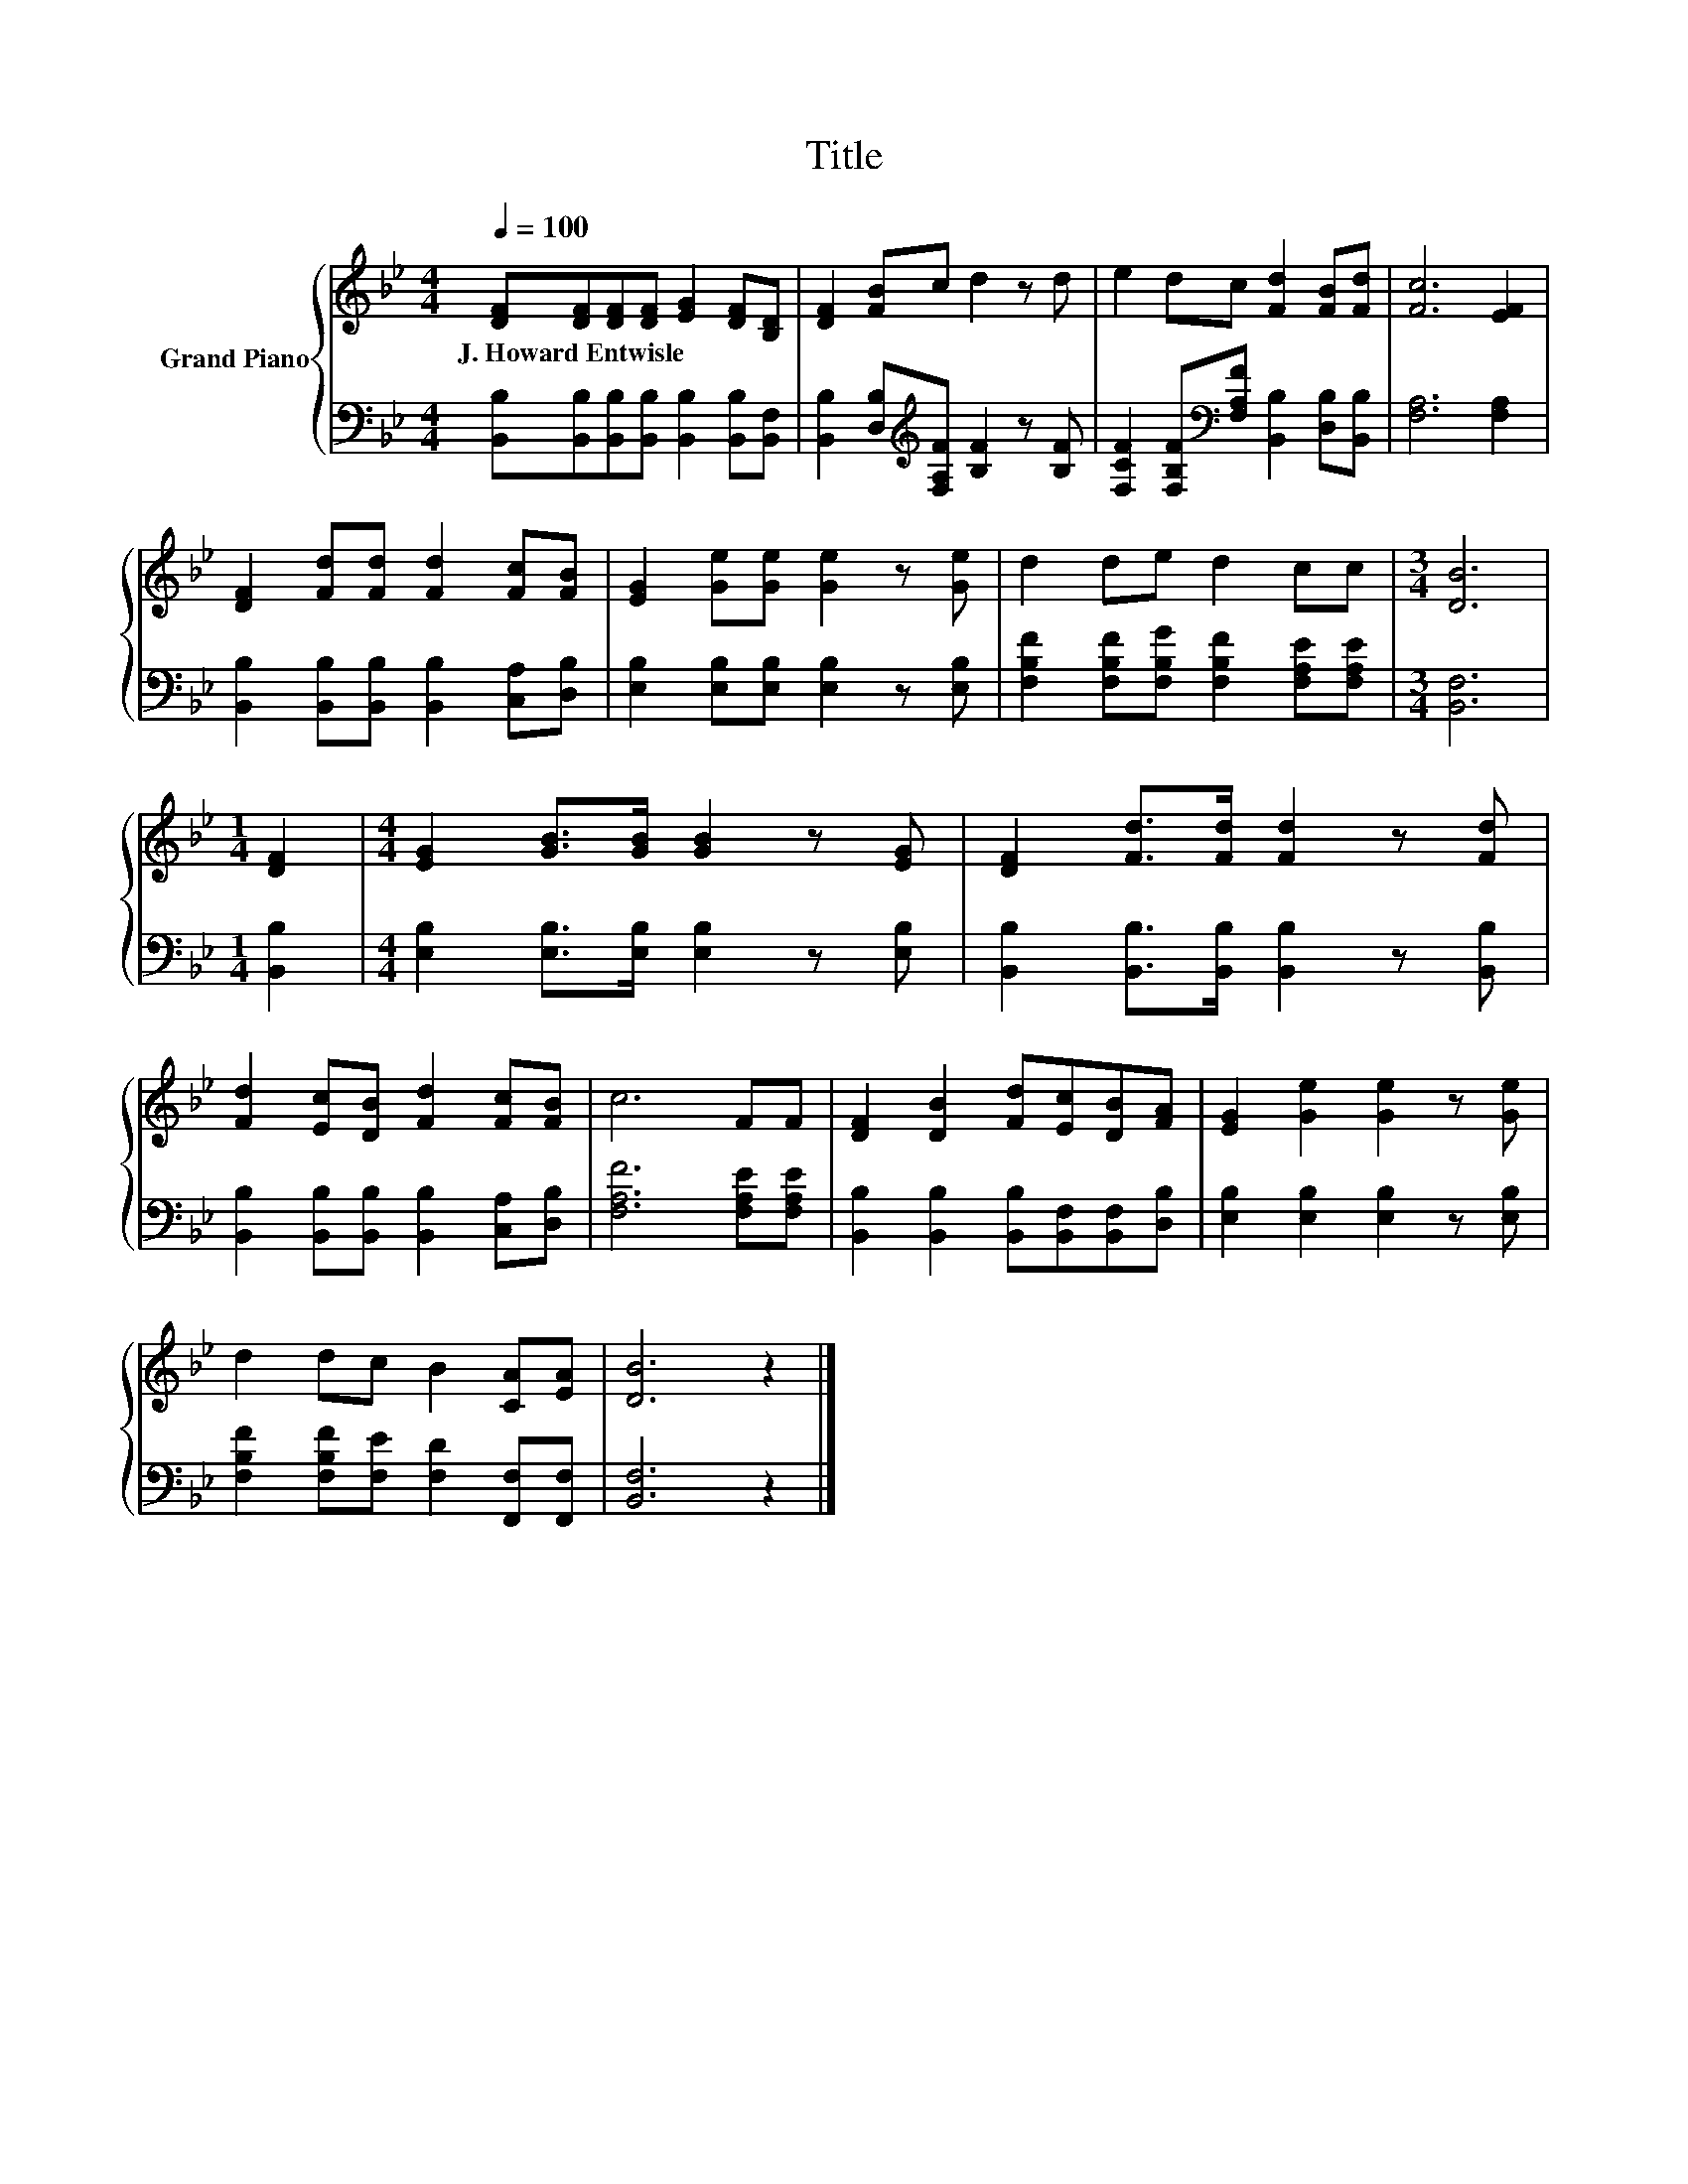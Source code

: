 X:1
T:Title
%%score { 1 | 2 }
L:1/8
Q:1/4=100
M:4/4
K:Bb
V:1 treble nm="Grand Piano"
V:2 bass 
V:1
 [DF][DF][DF][DF] [EG]2 [DF][B,D] | [DF]2 [FB]c d2 z d | e2 dc [Fd]2 [FB][Fd] | [Fc]6 [EF]2 | %4
w: J.~Howard~Entwisle * * * * * *||||
 [DF]2 [Fd][Fd] [Fd]2 [Fc][FB] | [EG]2 [Ge][Ge] [Ge]2 z [Ge] | d2 de d2 cc |[M:3/4] [DB]6 | %8
w: ||||
[M:1/4] [DF]2 |[M:4/4] [EG]2 [GB]>[GB] [GB]2 z [EG] | [DF]2 [Fd]>[Fd] [Fd]2 z [Fd] | %11
w: |||
 [Fd]2 [Ec][DB] [Fd]2 [Fc][FB] | c6 FF | [DF]2 [DB]2 [Fd][Ec][DB][FA] | [EG]2 [Ge]2 [Ge]2 z [Ge] | %15
w: ||||
 d2 dc B2 [CA][EA] | [DB]6 z2 |] %17
w: ||
V:2
 [B,,B,][B,,B,][B,,B,][B,,B,] [B,,B,]2 [B,,B,][B,,F,] | %1
 [B,,B,]2 [D,B,][K:treble][F,A,F] [B,F]2 z [B,F] | %2
 [F,CF]2 [F,B,F][K:bass][F,A,F] [B,,B,]2 [D,B,][B,,B,] | [F,A,]6 [F,A,]2 | %4
 [B,,B,]2 [B,,B,][B,,B,] [B,,B,]2 [C,A,][D,B,] | [E,B,]2 [E,B,][E,B,] [E,B,]2 z [E,B,] | %6
 [F,B,F]2 [F,B,F][F,B,G] [F,B,F]2 [F,A,E][F,A,E] |[M:3/4] [B,,F,]6 |[M:1/4] [B,,B,]2 | %9
[M:4/4] [E,B,]2 [E,B,]>[E,B,] [E,B,]2 z [E,B,] | [B,,B,]2 [B,,B,]>[B,,B,] [B,,B,]2 z [B,,B,] | %11
 [B,,B,]2 [B,,B,][B,,B,] [B,,B,]2 [C,A,][D,B,] | [F,A,F]6 [F,A,E][F,A,E] | %13
 [B,,B,]2 [B,,B,]2 [B,,B,][B,,F,][B,,F,][D,B,] | [E,B,]2 [E,B,]2 [E,B,]2 z [E,B,] | %15
 [F,B,F]2 [F,B,F][F,E] [F,D]2 [F,,F,][F,,F,] | [B,,F,]6 z2 |] %17

